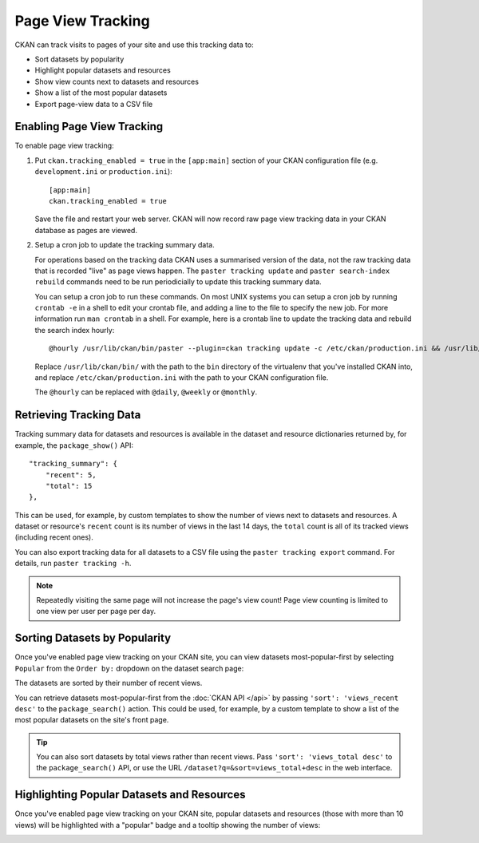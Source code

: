==================
Page View Tracking
==================

CKAN can track visits to pages of your site and use this tracking data to:

* Sort datasets by popularity
* Highlight popular datasets and resources
* Show view counts next to datasets and resources
* Show a list of the most popular datasets
* Export page-view data to a CSV file

.. seealso::

 `ckanext-googleanalytics <https://github.com/okfn/ckanext-googleanalytics>`_
    A CKAN extension that integrates Google Analytics into CKAN.


Enabling Page View Tracking
===========================

To enable page view tracking:

1. Put ``ckan.tracking_enabled = true`` in the ``[app:main]`` section of your
   CKAN configuration file (e.g. ``development.ini`` or ``production.ini``)::

    [app:main]
    ckan.tracking_enabled = true

   Save the file and restart your web server. CKAN will now record raw page
   view tracking data in your CKAN database as pages are viewed.

2. Setup a cron job to update the tracking summary data.

   For operations based on the tracking data CKAN uses a summarised version of
   the data, not the raw tracking data that is recorded "live" as page views
   happen. The ``paster tracking update`` and ``paster search-index rebuild``
   commands need to be run periodicially to update this tracking summary data.

   You can setup a cron job to run these commands. On most UNIX systems you can
   setup a cron job by running ``crontab -e`` in a shell to edit your crontab
   file, and adding a line to the file to specify the new job. For more
   information run ``man crontab`` in a shell. For example, here is a crontab
   line to update the tracking data and rebuild the search index hourly::

    @hourly /usr/lib/ckan/bin/paster --plugin=ckan tracking update -c /etc/ckan/production.ini && /usr/lib/ckan/bin/paster --plugin=ckan search-index rebuild -r -c /etc/ckan/production.ini

   Replace ``/usr/lib/ckan/bin/`` with the path to the ``bin`` directory of the
   virtualenv that you've installed CKAN into, and replace ``/etc/ckan/production.ini``
   with the path to your CKAN configuration file.

   The ``@hourly`` can be replaced with ``@daily``, ``@weekly`` or
   ``@monthly``.


Retrieving Tracking Data
========================

Tracking summary data for datasets and resources is available in the dataset
and resource dictionaries returned by, for example, the ``package_show()``
API::

  "tracking_summary": {
      "recent": 5,
      "total": 15
  },

This can be used, for example, by custom templates to show the number of views
next to datasets and resources.  A dataset or resource's ``recent`` count is
its number of views in the last 14 days, the ``total`` count is all of its
tracked views (including recent ones).

You can also export tracking data for all datasets to a CSV file using the
``paster tracking export`` command. For details, run ``paster tracking -h``.

.. note::

 Repeatedly visiting the same page will not increase the page's view count!
 Page view counting is limited to one view per user per page per day.


Sorting Datasets by Popularity
==============================

Once you've enabled page view tracking on your CKAN site, you can view datasets
most-popular-first by selecting ``Popular`` from the ``Order by:`` dropdown on
the dataset search page:

.. image:: images/sort-datasets-by-popularity.png

The datasets are sorted by their number of recent views.

You can retrieve datasets most-popular-first from the
:doc:`CKAN API </api>` by passing ``'sort': 'views_recent desc'`` to the
``package_search()`` action. This could be used, for example, by a custom
template to show a list of the most popular datasets on the site's front page.

.. tip::

 You can also sort datasets by total views rather than recent views. Pass
 ``'sort': 'views_total desc'`` to the ``package_search()`` API, or use the
 URL ``/dataset?q=&sort=views_total+desc`` in the web interface.


Highlighting Popular Datasets and Resources
===========================================

Once you've enabled page view tracking on your CKAN site, popular datasets and
resources (those with more than 10 views) will be highlighted with a "popular"
badge and a tooltip showing the number of views:

.. image:: images/popular-dataset.png

.. image:: images/popular-resource.png


